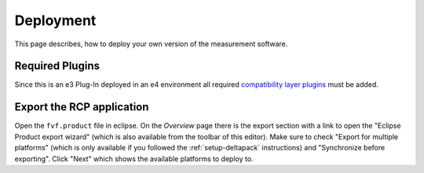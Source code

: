 Deployment
==========

This page describes, how to deploy your own version of the measurement software.

Required Plugins
----------------

Since this is an e3 Plug-In deployed in an e4 environment all required `compatibility layer plugins`_ must be added.

.. _compatibility layer plugins: https://www.eclipse.org/community/eclipse_newsletter/2013/february/article3.php#compatibiliylayer_plugins

Export the RCP application
--------------------------

Open the ``fvf.product`` file in eclipse. On the `Overview` page there is the export section with a link to open the "Eclipse Product export wizard" (which is also available from the toolbar of this editor). Make sure to check "Export for multiple platforms" (which is only available if you followed the :ref:`setup-deltapack` instructions) and "Synchronize before exporting". Click "Next" which shows the available platforms to deploy to.
